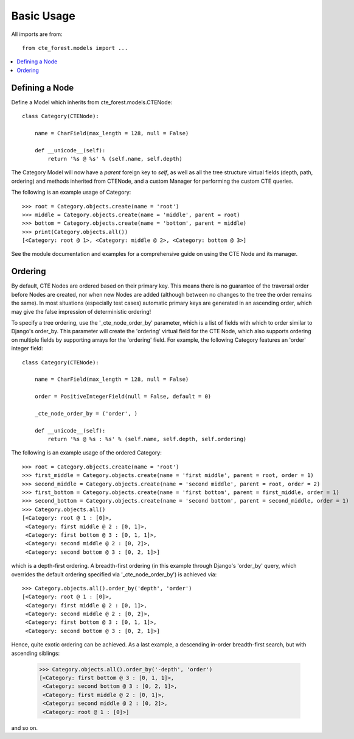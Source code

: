 .. basic:

Basic Usage
===========
All imports are from::

    from cte_forest.models import ...


.. contents::
    :local:


Defining a Node
---------------

Define a Model which inherits from cte_forest.models.CTENode::

    class Category(CTENode):

        name = CharField(max_length = 128, null = False)

        def __unicode__(self):
            return '%s @ %s' % (self.name, self.depth)

The Category Model will now have a *parent* foreign key to *self*, as well as
all the tree structure virtual fields (depth, path, ordering) and methods
inherited from CTENode, and a custom Manager for performing the custom CTE
queries.

The following is an example usage of Category::

    >>> root = Category.objects.create(name = 'root')
    >>> middle = Category.objects.create(name = 'middle', parent = root)
    >>> bottom = Category.objects.create(name = 'bottom', parent = middle)
    >>> print(Category.objects.all())
    [<Category: root @ 1>, <Category: middle @ 2>, <Category: bottom @ 3>]

See the module documentation and examples for a comprehensive guide on using the
CTE Node and its manager.


Ordering
--------

By default, CTE Nodes are ordered based on their primary key. This means there
is no guarantee of the traversal order before Nodes are created, nor when new
Nodes are added (although between no changes to the tree the order remains the
same). In most situations (especially test cases) automatic primary keys are
generated in an ascending order, which may give the false impression of
deterministic ordering!

To specify a tree ordering, use the '_cte_node_order_by' parameter, which is a
list of fields with which to order similar to Django's order_by. This parameter
will create the 'ordering' virtual field for the CTE Node, which also supports
ordering on multiple fields by supporting arrays for the 'ordering' field. For
example, the following Category features an 'order' integer field::

    class Category(CTENode):

        name = CharField(max_length = 128, null = False)

        order = PositiveIntegerField(null = False, default = 0)

        _cte_node_order_by = ('order', )

        def __unicode__(self):
            return '%s @ %s : %s' % (self.name, self.depth, self.ordering)

The following is an example usage of the ordered Category::

    >>> root = Category.objects.create(name = 'root')
    >>> first_middle = Category.objects.create(name = 'first middle', parent = root, order = 1)
    >>> second_middle = Category.objects.create(name = 'second middle', parent = root, order = 2)
    >>> first_bottom = Category.objects.create(name = 'first bottom', parent = first_middle, order = 1)
    >>> second_bottom = Category.objects.create(name = 'second bottom', parent = second_middle, order = 1)
    >>> Category.objects.all()
    [<Category: root @ 1 : [0]>,
     <Category: first middle @ 2 : [0, 1]>,
     <Category: first bottom @ 3 : [0, 1, 1]>,
     <Category: second middle @ 2 : [0, 2]>,
     <Category: second bottom @ 3 : [0, 2, 1]>]

which is a depth-first ordering. A breadth-first ordering (in this example
through Django's 'order_by' query, which overrides the default ordering
specified via '_cte_node_order_by') is achieved via::

    >>> Category.objects.all().order_by('depth', 'order')
    [<Category: root @ 1 : [0]>,
     <Category: first middle @ 2 : [0, 1]>,
     <Category: second middle @ 2 : [0, 2]>,
     <Category: first bottom @ 3 : [0, 1, 1]>,
     <Category: second bottom @ 3 : [0, 2, 1]>]

Hence, quite exotic ordering can be achieved. As a last example, a descending
in-order breadth-first search, but with ascending siblings:

    >>> Category.objects.all().order_by('-depth', 'order')
    [<Category: first bottom @ 3 : [0, 1, 1]>,
     <Category: second bottom @ 3 : [0, 2, 1]>,
     <Category: first middle @ 2 : [0, 1]>,
     <Category: second middle @ 2 : [0, 2]>,
     <Category: root @ 1 : [0]>]

and so on.

